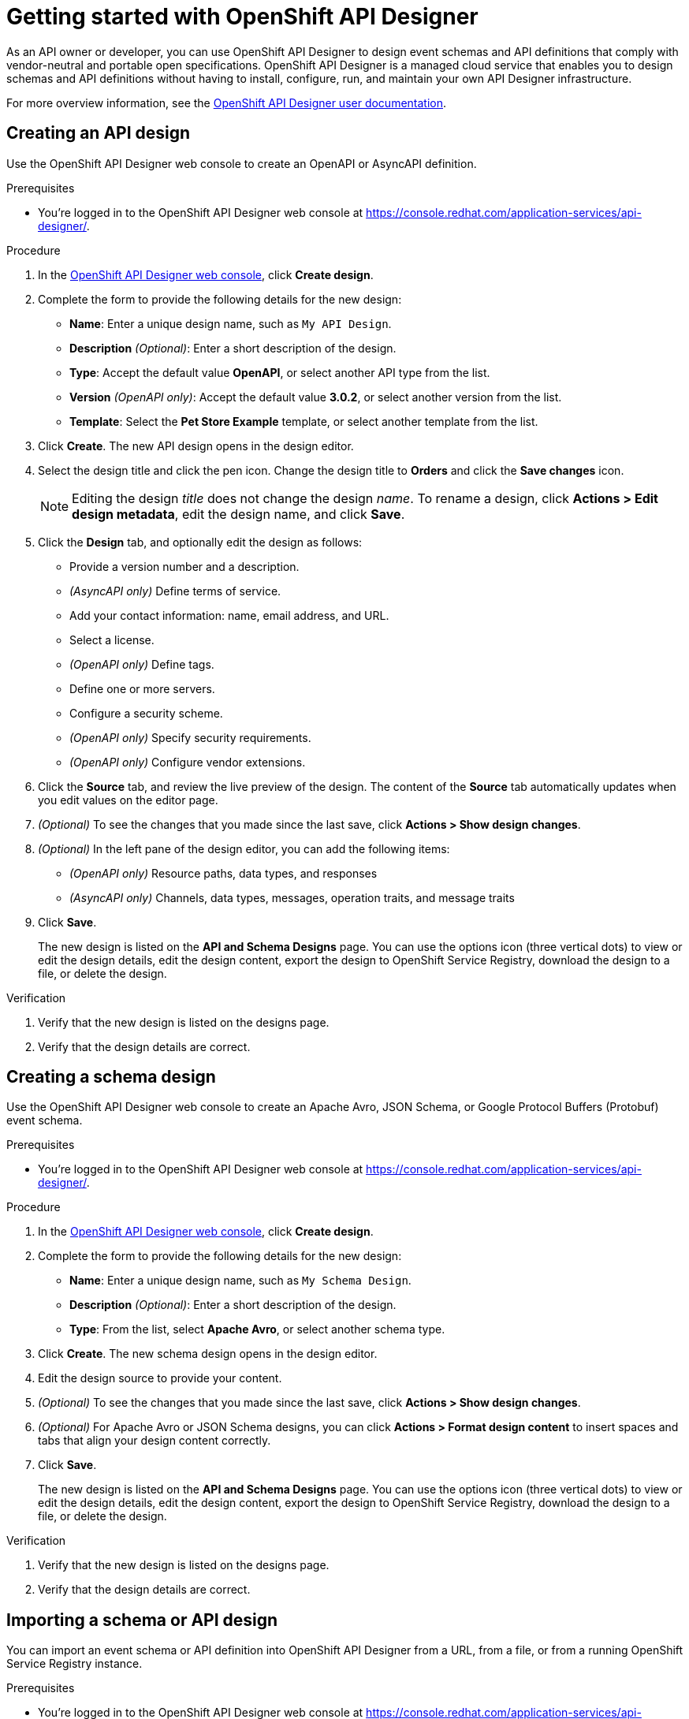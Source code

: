 ////
START GENERATED ATTRIBUTES
WARNING: This content is generated by running npm --prefix .build run generate:attributes
////

//All OpenShift Application Services
:org-name: Application Services
:product-long-rhoas: OpenShift Application Services
:product-rhoas: OpenShift Application Services
:community:
:imagesdir: ./images
:property-file-name: app-services.properties
:samples-git-repo: https://github.com/redhat-developer/app-services-guides
:base-url: https://github.com/redhat-developer/app-services-guides/tree/main/docs/
:sso-token-url: https://sso.redhat.com/auth/realms/redhat-external/protocol/openid-connect/token
:cloud-console-url: https://console.redhat.com/
:service-accounts-url: https://console.redhat.com/application-services/service-accounts
:rh-sso-url: https://sso.redhat.com

//OpenShift
:openshift: OpenShift
:osd-name: OpenShift Dedicated
:osd-name-short: OpenShift Dedicated
:rosa-name: OpenShift Service for AWS
:rosa-name-short: OpenShift Service for AWS

//OpenShift Application Services CLI
:base-url-cli: https://github.com/redhat-developer/app-services-cli/tree/main/docs/
:command-ref-url-cli: commands
:installation-guide-url-cli: rhoas/rhoas-cli-installation/README.adoc
:service-contexts-url-cli: rhoas/rhoas-service-contexts/README.adoc

//OpenShift Streams for Apache Kafka
:product-long-kafka: OpenShift Streams for Apache Kafka
:product-kafka: Streams for Apache Kafka
:product-version-kafka: 1
:service-url-kafka: https://console.redhat.com/application-services/streams/
:getting-started-url-kafka: kafka/getting-started-kafka/README.adoc
:kafka-bin-scripts-url-kafka: kafka/kafka-bin-scripts-kafka/README.adoc
:kafkacat-url-kafka: kafka/kcat-kafka/README.adoc
:quarkus-url-kafka: kafka/quarkus-kafka/README.adoc
:nodejs-url-kafka: kafka/nodejs-kafka/README.adoc
:getting-started-rhoas-cli-url-kafka: kafka/rhoas-cli-getting-started-kafka/README.adoc
:topic-config-url-kafka: kafka/topic-configuration-kafka/README.adoc
:consumer-config-url-kafka: kafka/consumer-configuration-kafka/README.adoc
:access-mgmt-url-kafka: kafka/access-mgmt-kafka/README.adoc
:metrics-monitoring-url-kafka: kafka/metrics-monitoring-kafka/README.adoc
:service-binding-url-kafka: kafka/service-binding-kafka/README.adoc
:message-browsing-url-kafka: kafka/message-browsing-kafka/README.adoc

//OpenShift Service Registry
:product-long-registry: OpenShift Service Registry
:product-registry: Service Registry
:registry: Service Registry
:product-version-registry: 1
:service-url-registry: https://console.redhat.com/application-services/service-registry/
:getting-started-url-registry: registry/getting-started-registry/README.adoc
:quarkus-url-registry: registry/quarkus-registry/README.adoc
:getting-started-rhoas-cli-url-registry: registry/rhoas-cli-getting-started-registry/README.adoc
:access-mgmt-url-registry: registry/access-mgmt-registry/README.adoc
:content-rules-registry: https://access.redhat.com/documentation/en-us/red_hat_openshift_service_registry/1/guide/9b0fdf14-f0d6-4d7f-8637-3ac9e2069817[Supported Service Registry content and rules]
:service-binding-url-registry: registry/service-binding-registry/README.adoc

//OpenShift Connectors
:connectors: Connectors
:product-long-connectors: OpenShift Connectors
:product-connectors: Connectors
:product-version-connectors: 1
:service-url-connectors: https://console.redhat.com/application-services/connectors
:getting-started-url-connectors: connectors/getting-started-connectors/README.adoc
:getting-started-rhoas-cli-url-connectors: connectors/rhoas-cli-getting-started-connectors/README.adoc
:addon-url-connectors: https://access.redhat.com/documentation/en-us/openshift_connectors/1/guide/15a79de0-8827-4bf1-b445-8e3b3eef7b01


//OpenShift API Designer
:product-long-api-designer: OpenShift API Designer
:product-api-designer: API Designer
:product-version-api-designer: 1
:service-url-api-designer: https://console.redhat.com/application-services/api-designer/
:getting-started-url-api-designer: api-designer/getting-started-api-designer/README.adoc

//OpenShift API Management
:product-long-api-management: OpenShift API Management
:product-api-management: API Management
:product-version-api-management: 1
:service-url-api-management: https://console.redhat.com/application-services/api-management/

////
END GENERATED ATTRIBUTES
////

[id="chap-getting-started-api-designer"]
= Getting started with {product-long-api-designer}
ifdef::context[:parent-context: {context}]
:context: getting-started-ad

// Purpose statement for the assembly
[role="_abstract"]
As an API owner or developer, you can use {product-long-api-designer} to design event schemas and API definitions that comply with vendor-neutral and portable open specifications. 
{product-long-api-designer} is a managed cloud service that enables you to design schemas and API definitions without having to install, configure, run, and maintain your own {product-api-designer} infrastructure.

For more overview information, see the https://access.redhat.com/documentation/en-us/red_hat_openshift_api-designer/1[{product-long-api-designer} user documentation^].

ifndef::community[]
.Prerequisites
* You have a {org-name} account.
* If you plan to store your designs in {product-long-registry}, you have a running {registry} instance (see {base-url}{getting-started-url-registry}[Getting started with {product-long-registry}^]).
//For more information about signing up, see *<@SME: Where to link?>*.
endif::[]

// Condition out QS-only content so that it doesn't appear in docs.
// All QS anchor IDs must be in this alternate anchor ID format `[#anchor-id]` because the ascii splitter relies on the other format `[id="anchor-id"]` to generate module files.
ifdef::qs[]
[#description]
====
Use the web console to create an API or schema design in {product-long-api-designer}.
====

[#introduction]
====
Welcome to the quick start for {product-long-api-designer}.
In this quick start, you'll learn how to create an API definition or event schema from a simple or detailed template, import an existing design to edit it, test a design against rules configured in {product-long-registry}, and export a finished design to {product-registry}.
====
endif::[]

[id="proc-creating-api-design_{context}"]
== Creating an API design

[role="_abstract"]
Use the {product-long-api-designer} web console to create an OpenAPI or AsyncAPI definition.

ifndef::qs[]
.Prerequisites
* You're logged in to the {product-long-api-designer} web console at {service-url-api-designer}[^].
endif::[]


.Procedure
. In the {service-url-api-designer}[{product-long-api-designer} web console^], click *Create design*.
. Complete the form to provide the following details for the new design:
* *Name*: Enter a unique design name, such as `My API Design`.
* *Description* _(Optional)_: Enter a short description of the design.
* *Type*: Accept the default value *OpenAPI*, or select another API type from the list.
* *Version* _(OpenAPI only)_: Accept the default value *3.0.2*, or select another version from the list.
* *Template*: Select the *Pet Store Example* template, or select another template from the list.
. Click *Create*. The new API design opens in the design editor.
. Select the design title and click the pen icon. Change the design title to *Orders* and click the *Save changes* icon.
+
NOTE: Editing the design _title_ does not change the design _name_. To rename a design, click *Actions > Edit design metadata*, edit the design name, and click *Save*.
+
. Click the *Design* tab, and optionally edit the design as follows:
* Provide a version number and a description.
* _(AsyncAPI only)_ Define terms of service.
* Add your contact information: name, email address, and URL.
* Select a license.
* _(OpenAPI only)_ Define tags.
* Define one or more servers.
* Configure a security scheme.
* _(OpenAPI only)_ Specify security requirements.
* _(OpenAPI only)_ Configure vendor extensions.
. Click the *Source* tab, and review the live preview of the design.
The content of the *Source* tab automatically updates when you edit values on the editor page.
. _(Optional)_ To see the changes that you made since the last save, click *Actions > Show design changes*.
. _(Optional)_ In the left pane of the design editor, you can add the following items:
* _(OpenAPI only)_ Resource paths, data types, and responses
* _(AsyncAPI only)_ Channels, data types, messages, operation traits, and message traits
. Click *Save*.
+
The new design is listed on the *API and Schema Designs* page.
You can use the options icon (three vertical dots) to view or edit the design details, edit the design content, export the design to {product-long-registry}, download the design to a file, or delete the design.

.Verification
ifdef::qs[]
* Is the new design listed on the designs page?
* Are the design details correct?
endif::[]
ifndef::qs[]
. Verify that the new design is listed on the designs page.
. Verify that the design details are correct.
endif::[]

[id="proc-creating-schema-design_{context}"]
== Creating a schema design

[role="_abstract"]
Use the {product-long-api-designer} web console to create an Apache Avro, JSON Schema, or Google Protocol Buffers (Protobuf) event schema.

ifndef::qs[]
.Prerequisites
* You're logged in to the {product-long-api-designer} web console at {service-url-api-designer}[^].
endif::[]

.Procedure
. In the {service-url-api-designer}[{product-long-api-designer} web console^], click *Create design*.
. Complete the form to provide the following details for the new design:
* *Name*: Enter a unique design name, such as `My Schema Design`.
* *Description* _(Optional)_: Enter a short description of the design.
* *Type*: From the list, select *Apache Avro*, or select another schema type.
. Click *Create*. The new schema design opens in the design editor.
. Edit the design source to provide your content.
. _(Optional)_ To see the changes that you made since the last save, click *Actions > Show design changes*.
. _(Optional)_ For Apache Avro or JSON Schema designs, you can click *Actions > Format design content* to insert spaces and tabs that align your design content correctly.
. Click *Save*.
+
The new design is listed on the *API and Schema Designs* page.
You can use the options icon (three vertical dots) to view or edit the design details, edit the design content, export the design to {product-long-registry}, download the design to a file, or delete the design.

.Verification
ifdef::qs[]
* Is the new design listed on the designs page?
* Are the design details correct?
endif::[]
ifndef::qs[]
. Verify that the new design is listed on the designs page.
. Verify that the design details are correct.
endif::[]

[id="proc-importing-schema-api-design_{context}"]
== Importing a schema or API design

[role="_abstract"]
You can import an event schema or API definition into {product-long-api-designer} from a URL, from a file, or from a running {product-long-registry} instance.

.Prerequisites
* You're logged in to the {product-long-api-designer} web console at {service-url-api-designer}[^].
* You can access a running {product-registry} instance in your organization, if you want to import from {product-long-registry}.
For more information, see {base-url}{getting-started-url-registry}[Getting started with {product-long-registry}^].

.Procedure
. In the {service-url-api-designer}[{product-long-api-designer} web console^], click *Import design*, and then click one of the following options:
* *Import from {registry}*: From the instances list, select a {registry} instance.
Browse the list of artifacts for that instance, and select an artifact.
* *Import from URL*: Enter a valid and accessible URL, and click *Fetch*.
* *Import from file*: Click *Browse* and select a file, or drag and drop a file.
. When prompted, provide additional information such as version (_OpenAPI only_), name, type, and description in the import dialog. You can overwrite any autopopulated values.
. Click *Import*.
The design editor opens automatically.

When you finish editing, you can export the updated design to {registry} as a new artifact or as a new version of the existing artifact.
You can export the design from the design editor or from the *API and Schema Designs* page.
You can also save your changes locally, or download the content to a file.

.Verification
ifdef::qs[]
* Is the imported design listed on the designs page?
* Are the design details correct?
endif::[]
ifndef::qs[]
. Verify that the imported design is listed on the designs page.
. Verify that the design details are correct.
endif::[]

[id="proc-testing-schema-api-design_{context}"]
== Testing a schema or API design

[role="_abstract"]
You can test that your schema or API design content is valid and compatible with existing content by applying the rules of an existing {product-long-registry} instance.
You can test the design while working in the {product-long-api-designer} editor, without exporting the design to {product-long-registry}.

.Prerequisites
* You're logged in to the {product-long-api-designer} web console at {service-url-api-designer}[^].
* You've created or imported a design in {product-api-designer}.
* You can access a running {product-registry} instance in your organization.
Within that instance, you know the artifact ID of an artifact with the required rules configured.
For more information, see {base-url}{getting-started-url-registry}[Getting started with {product-long-registry}^].

.Procedure
. On the *API and Schema Designs* page of the {service-url-api-designer}[{product-long-api-designer} web console^], select the design that you want to test.
. Click the options icon (three vertical dots), and click *Edit design content* to open the design editor.
. From the *Actions* menu, click *Run {registry} check*.
. From the *Registry instance* list, select a {registry} instance.
. In the *Group* and *ID* fields, specify the artifact details.
. Click *Test*.

A new pane in the design editor window shows the registration issues found by the test:

* If the design content obeys the specified rules, the registration issues pane contains the following text:
`Registry Test completed with no issues`

* If the registration issues pane provides details of any issues, resolve the issues and click *Retry* to retest the content using the same artifact rules.

.Verification
ifdef::qs[]
* Is the registration issues pane shown in the design editor?
* Are the test results correct?
endif::[]
ifndef::qs[]
. Verify that the registration issues pane is shown in the design editor.
. Verify that the test results are correct.
endif::[]

[id="proc-exporting-schema-api-design_{context}"]
== Exporting a schema or API design

[role="_abstract"]
When you're happy with the changes to your {product-long-api-designer} event schema or API definition, and you want to use the design in your application, you can export the content to an existing {product-long-registry} instance.

.Prerequisites
* You're logged in to the {product-long-api-designer} web console at {service-url-api-designer}[^].
* You've created or imported a design in {product-api-designer}.
* You can access a running {product-registry} instance in your organization.
For more information, see {base-url}{getting-started-url-registry}[Getting started with {product-long-registry}^].

.Procedure
. On the *API and Schema Designs* page of the {service-url-api-designer}[{product-long-api-designer} web console^], select the design that you want to export.
. Click the options icon (three vertical dots), and click *Export design to {registry}*.
+
NOTE: You can also select *Export design to {registry}* from the *Actions* menu in the design editor.
+
. Complete the form to specify where to save the new design. Provide the following details:
+
NOTE: If the design was originally imported from {product-long-registry}, the fields are prepopulated with the details of the original {product-registry} instance, and the *Version* field is blank.
+
* *Registry Instance*: Select the required instance from the list.
* *Group* _(Optional)_: Enter a unique group name such as `my-org` to organize the artifact in a named collection.
Each group contains a logically related set of schemas or API designs, typically managed by a single entity, belonging to a particular application or organization.
+
NOTE:  Specifying a group is optional when using the web console. If no group is specified, {registry} uses the `default` group.
+
* *ID* _(Optional)_: Enter a unique ID for this artifact, such as `my-ID`.
If you don't specify a unique artifact ID, {registry} generates one automatically as a UUID.
* *Version* _(Optional)_: Specify the version number.
If you don't specify a version number, {registry} sets the version to 1 for the first version, or increments the latest version by 1 for subsequent versions.
. Click *Export*.
The exported design is listed on the artifacts page of the specified {registry} instance.

You can use {product-long-registry} to manage the versions of a design from {product-long-api-designer}.
You can also download a design from {product-api-designer} to a file, either for local client code generation or to import the design into {product-long-api-management}.

.Verification
ifdef::qs[]
* Is the design listed as an artifact in {product-long-registry}?
* Are the artifact details correct?
endif::[]
ifndef::qs[]
* Verify that the design is listed as an artifact in {product-long-registry}.
* Verify that the artifact details are correct.
endif::[]


[role="_additional-resources"]
== Additional resources
* https://access.redhat.com/documentation/en-us/red_hat_openshift_api_designer/1[{product-long-api-designer} user documentation^]
* https://access.redhat.com/documentation/en-us/red_hat_openshift_api_management/1[{product-long-api-management} user documentation^]
* https://access.redhat.com/documentation/en-us/red_hat_openshift_service_registry/1[{product-long-registry} user documentation^]
* https://access.redhat.com/documentation/en-us/red_hat_openshift_streams_for_apache_kafka/1[{product-long-kafka} user documentation^]

ifdef::qs[]
[#conclusion]
====
Congratulations!
You successfully completed the {product-long-api-designer} Getting Started quick start, and are now ready to use the service.
====
endif::[]

ifdef::parent-context[:context: {parent-context}]
ifndef::parent-context[:!context:]
